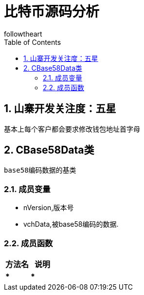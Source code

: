 = 比特币源码分析
followtheart
:doctype: book
:encoding: utf-8
:lang: en
:toc: left
:numbered:

## 山寨开发关注度：五星

基本上每个客户都会要求修改钱包地址首字母

## CBase58Data类
 base58编码数据的基类

### 成员变量

* nVersion,版本号
* vchData,被base58编码的数据.

### 成员函数

[width="100%",options="header,footer"]
|====================
| 方法名 | 说明
|*****|*****
|====================
